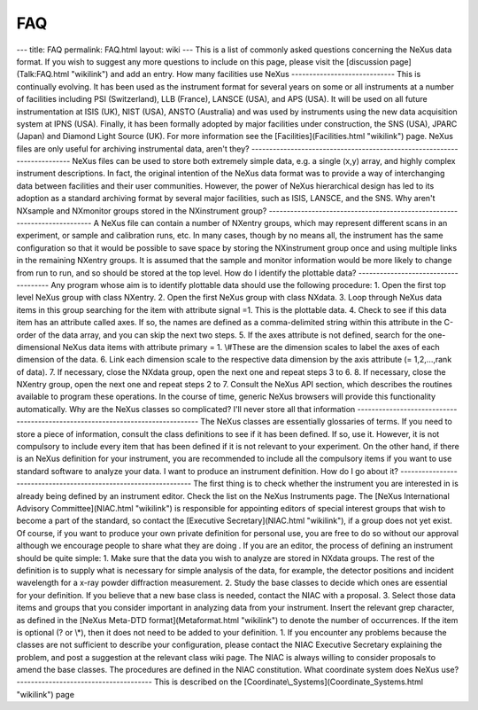 ===
FAQ
===


--- title: FAQ permalink: FAQ.html layout: wiki --- This is a list of
commonly asked questions concerning the NeXus data format. If you wish
to suggest any more questions to include on this page, please visit the
[discussion page](Talk:FAQ.html "wikilink") and add an entry. How many
facilities use NeXus ----------------------------- This is continually
evolving. It has been used as the instrument format for several years on
some or all instruments at a number of facilities including PSI
(Switzerland), LLB (France), LANSCE (USA), and APS (USA). It will be
used on all future instrumentation at ISIS (UK), NIST (USA), ANSTO
(Australia) and was used by instruments using the new data acquisition
system at IPNS (USA). Finally, it has been formally adopted by major
facilities under construction, the SNS (USA), JPARC (Japan) and Diamond
Light Source (UK). For more information see the
[Facilities](Facilities.html "wikilink") page. NeXus files are only
useful for archiving instrumental data, aren't they?
-------------------------------------------------------------------------
NeXus files can be used to store both extremely simple data, e.g. a
single (x,y) array, and highly complex instrument descriptions. In fact,
the original intention of the NeXus data format was to provide a way of
interchanging data between facilities and their user communities.
However, the power of NeXus hierarchical design has led to its adoption
as a standard archiving format by several major facilities, such as
ISIS, LANSCE, and the SNS. Why aren't NXsample and NXmonitor groups
stored in the NXinstrument group?
--------------------------------------------------------------------------
A NeXus file can contain a number of NXentry groups, which may represent
different scans in an experiment, or sample and calibration runs, etc.
In many cases, though by no means all, the instrument has the same
configuration so that it would be possible to save space by storing the
NXinstrument group once and using multiple links in the remaining
NXentry groups. It is assumed that the sample and monitor information
would be more likely to change from run to run, and so should be stored
at the top level. How do I identify the plottable data?
------------------------------------- Any program whose aim is to
identify plottable data should use the following procedure: 1. Open the
first top level NeXus group with class NXentry. 2. Open the first NeXus
group with class NXdata. 3. Loop through NeXus data items in this group
searching for the item with attribute signal =1. This is the plottable
data. 4. Check to see if this data item has an attribute called axes.
If so, the names are defined as a comma-delimited string within this
attribute in the C-order of the data array, and you can skip the next
two steps. 5. If the axes attribute is not defined, search for the
one-dimensional NeXus data items with attribute primary = 1. \\#These
are the dimension scales to label the axes of each dimension of the
data. 6. Link each dimension scale to the respective data dimension by
the axis attribute (= 1,2,...,rank of data). 7. If necessary, close
the NXdata group, open the next one and repeat steps 3 to 6. 8. If
necessary, close the NXentry group, open the next one and repeat steps 2
to 7. Consult the NeXus API section, which describes the routines
available to program these operations. In the course of time, generic
NeXus browsers will provide this functionality automatically. Why are
the NeXus classes so complicated? I'll never store all that information
-------------------------------------------------------------------------------
The NeXus classes are essentially glossaries of terms. If you need to
store a piece of information, consult the class definitions to see if it
has been defined. If so, use it. However, it is not compulsory to
include every item that has been defined if it is not relevant to your
experiment. On the other hand, if there is an NeXus definition for your
instrument, you are recommended to include all the compulsory items if
you want to use standard software to analyze your data. I want to
produce an instrument definition. How do I go about it?
----------------------------------------------------------------- The
first thing is to check whether the instrument you are interested in is
already being defined by an instrument editor. Check the list on the
NeXus Instruments page. The [NeXus International Advisory
Committee](NIAC.html "wikilink") is responsible for appointing editors
of special interest groups that wish to become a part of the standard,
so contact the [Executive Secretary](NIAC.html "wikilink"), if a group
does not yet exist. Of course, if you want to produce your own private
definition for personal use, you are free to do so without our approval
although we encourage people to share what they are doing . If you are
an editor, the process of defining an instrument should be quite simple:
1. Make sure that the data you wish to analyze are stored in NXdata
groups. The rest of the definition is to supply what is necessary for
simple analysis of the data, for example, the detector positions and
incident wavelength for a x-ray powder diffraction measurement. 2. Study
the base classes to decide which ones are essential for your definition.
If you believe that a new base class is needed, contact the NIAC with a
proposal. 3. Select those data items and groups that you consider
important in analyzing data from your instrument. Insert the relevant
grep character, as defined in the [NeXus Meta-DTD
format](Metaformat.html "wikilink") to denote the number of occurrences.
If the item is optional (? or \\\*), then it does not need to be
added to your definition. 1. If you encounter any problems because the
classes are not sufficient to describe your configuration, please
contact the NIAC Executive Secretary explaining the problem, and post a
suggestion at the relevant class wiki page. The NIAC is always willing
to consider proposals to amend the base classes. The procedures are
defined in the NIAC constitution. What coordinate system does NeXus use?
-------------------------------------- This is described on the
[Coordinate\\_Systems](Coordinate_Systems.html "wikilink") page
